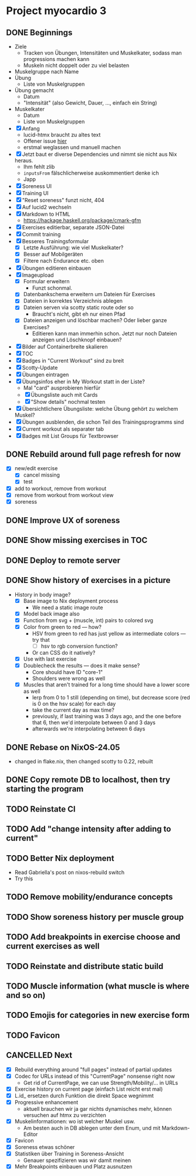 * Project myocardio 3
** DONE Beginnings
CLOSED: [2024-03-23 Sat 14:44]
:LOGBOOK:
CLOCK: [2024-03-23 Sat 14:44]--[2024-03-23 Sat 14:44] =>  0:00
CLOCK: [2024-03-23 Sat 14:32]--[2024-03-23 Sat 14:44] =>  0:12
CLOCK: [2024-03-16 Sat 09:08]--[2024-03-16 Sat 13:41] =>  4:33
CLOCK: [2024-03-11 Mon 11:15]--[2024-03-11 Mon 11:30] =>  0:15
:END:

- Ziele
  + Tracken von Übungen, Intensitäten und Muskelkater, sodass man progressions machen kann
  + Muskeln nicht doppelt oder zu viel belasten

- Muskelgruppe nach Name
- Übung
  + Liste von Muskelgruppen
- Übung gemacht
  + Datum
  + "Intensität" (also Gewicht, Dauer, ..., einfach ein String)
- Muskelkater
  + Datum
  + Liste von Muskelgruppen

- [X] Anfang
  + lucid-htmx braucht zu altes text
  + Offener issue [[https://github.com/monadicsystems/lucid-htmx/issues/12][hier]]
  + erstmal weglassen und manuell machen
- [X] Jetzt baut er diverse Dependencies und nimmt sie nicht aus Nix heraus.
  + Ihm fehlt zlib
  + =inputsFrom= fälschlicherweise auskommentiert denke ich
  + Japp
- [X] Soreness UI
- [X] Training UI
- [X] "Reset soreness" funzt nicht, 404
- [X] Auf lucid2 wechseln
- [X] Markdown to HTML
  + https://hackage.haskell.org/package/cmark-gfm
- [X] Exercises editierbar, separate JSON-Datei
- [X] Commit training
- [X] Besseres Trainingsformular
  + [X] Letzte Ausführung: wie viel Muskelkater?
  + [X] Besser auf Mobilgeräten
  + [X] Filtere nach Endurance etc. oben
- [X] Übungen editieren einbauen
- [X] Imageupload
  + [X] Formular erweitern
    * Funzt schonmal.
  + [X] Datenbankschema erweitern um Dateien für Exercises
  + [X] Dateien in korrektes Verzeichnis ablegen
  + [X] Dateien serven via scotty static route oder so
    * Braucht's nicht, gibt eh nur einen Pfad
  + [X] Dateien anzeigen und löschbar machen? Oder lieber ganze Exercises?
    * Editieren kann man immerhin schon. Jetzt nur noch Dateien anzeigen und Löschknopf einbauen?
- [X] Bilder auf Containerbreite skalieren
- [X] TOC
- [X] Badges in "Current Workout" sind zu breit
- [X] Scotty-Update
- [X] Übungen eintragen
- [X] Übungsinfos eher in My Workout statt in der Liste?
  + Mal "card" ausprobieren hierfür
  + [X] Übungsliste auch mit Cards
  + [X] "Show details" nochmal testen
- [X] Übersichtlichere Übungsliste: welche Übung gehört zu welchem Muskel?
- [X] Übungen ausblenden, die schon Teil des Trainingsprogramms sind
- [X] Current workout als separater tab
- [X] Badges mit List Groups für Textbrowser
** DONE Rebuild around full page refresh for now
CLOSED: [2024-03-23 Sat 17:29]
:LOGBOOK:
CLOCK: [2024-03-23 Sat 14:45]--[2024-03-23 Sat 17:29] =>  2:44
:END:

- [X] new/edit exercise
  + [X] cancel missing
  + [X] test
- [X] add to workout, remove from workout
- [X] remove from workout from workout view
- [X] soreness
** DONE Improve UX of soreness
CLOSED: [2024-03-24 Sun 08:57]
** DONE Show missing exercises in TOC
CLOSED: [2024-03-24 Sun 09:34]
:LOGBOOK:
CLOCK: [2024-03-24 Sun 08:57]--[2024-03-24 Sun 09:34] =>  0:37
:END:
** DONE Deploy to remote server
CLOSED: [2024-03-24 Sun 11:57]
** DONE Show history of exercises in a picture
CLOSED: [2024-03-30 Sat 08:15]
:LOGBOOK:
CLOCK: [2024-03-29 Fri 07:50]--[2024-03-29 Fri 12:13] =>  4:23
CLOCK: [2024-03-24 Sun 09:34]--[2024-03-24 Sun 11:58] =>  2:24
:END:

- History in body image?
  + [X] Base image to Nix deployment process
    * We need a static image route
  + [X] Model back image also
  + [X] Function from svg + (muscle, int) pairs to colored svg
  + [X] Color from green to red — how?
    * HSV from green to red has just yellow as intermediate colors — try that
      - [ ] hsv to rgb conversion function?
	+ Or can CSS do it natively?
  + [X] Use with last exercise
  + [X] Doublecheck the results — does it make sense?
    * Core should have ID "core-1"
    * Shoulders were wrong as well
  + [X] Muscles that aren't trained for a long time should have a lower score as well
    * lerp from 0 to 1 still (depending on time), but decrease score (red is 0 on the hsv scale) for each day
    * take the current day as max time?
    * previously, if last training was 3 days ago, and the one before that 6, then we'd interpolate between 0 and 3 days
    * afterwards we're interpolating between 6 days
** DONE Rebase on NixOS-24.05
CLOSED: [2024-06-22 Sat 07:57]
:LOGBOOK:
CLOCK: [2024-06-22 Sat 07:46]--[2024-06-22 Sat 07:57] =>  0:11
CLOCK: [2024-06-22 Sat 07:25]--[2024-06-22 Sat 07:40] =>  0:15
:END:

- changed in flake.nix, then changed scotty to 0.22, rebuilt
** DONE Copy remote DB to localhost, then try starting the program
CLOSED: [2024-06-22 Sat 07:46]
:LOGBOOK:
CLOCK: [2024-06-22 Sat 07:40]--[2024-06-22 Sat 07:46] =>  0:06
:END:
** TODO Reinstate CI
:LOGBOOK:
CLOCK: [2024-06-22 Sat 07:59]
:END:
** TODO Add "change intensity after adding to current"
** TODO Better Nix deployment
:LOGBOOK:
CLOCK: [2024-03-30 Sat 08:15]--[2024-03-30 Sat 08:25] =>  0:10
:END:

- Read Gabriella's post on nixos-rebuild switch
- Try this
** TODO Remove mobility/endurance concepts
** TODO Show soreness history per muscle group
** TODO Add breakpoints in exercise choose and current exercises as well
** TODO Reinstate and distribute static build
** TODO Muscle information (what muscle is where and so on)
** TODO Emojis for categories in new exercise form
** TODO Favicon
** CANCELLED Next
CLOSED: [2024-03-23 Sat 17:40]
- [X] Rebuild everything around "full pages" instead of partial updates
- [X] Codec for URLs instead of this "CurrentPage" nonsense right now
  + Get rid of CurrentPage, we can use Strength/Mobility/... in URLs
- [X] Exercise history on current page (einfach List reicht erst mal)
- [X] L.id_ ersetzen durch Funktion die direkt Space wegnimmt
- [X] Progressive enhancement
  + aktuell brauchen wir ja gar nichts dynamisches mehr, können versuchen auf htmx zu verzichten
- [X] Muskelinformationen: wo ist welcher Muskel usw.
  + Am besten auch in DB ablegen unter dem Enum, und mit Markdown-Editor
- [X] Favicon
- [X] Soreness etwas schöner
- [X] Statistiken über Training in Soreness-Ansicht
  + Genauer spezifizieren was wir damit meinen
- [X] Mehr Breakpoints einbauen und Platz ausnutzen
